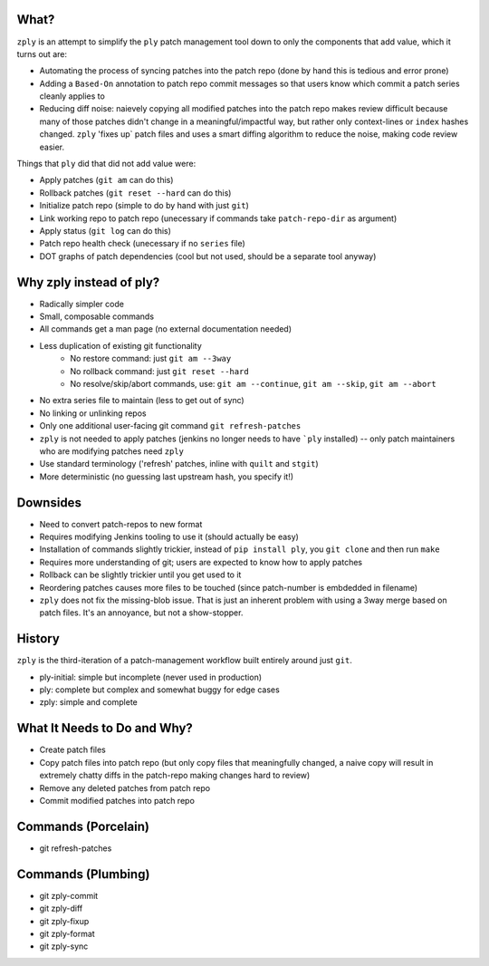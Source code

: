 What?
====

``zply`` is an attempt to simplify the ``ply`` patch management tool down to
only the components that add value, which it turns out are:

* Automating the process of syncing patches into the patch repo (done by
  hand this is tedious and error prone)

* Adding a ``Based-On`` annotation to patch repo commit messages so that
  users know which commit a patch series cleanly applies to

* Reducing diff noise: naievely copying all modified patches into the
  patch repo makes review difficult because many of those patches didn't
  change in a meaningful/impactful way, but rather only context-lines or
  ``index`` hashes changed.  ``zply`` 'fixes up` patch files and uses a
  smart diffing algorithm to reduce the noise, making code review easier.


Things that ``ply`` did that did not add value were:

* Apply patches (``git am`` can do this)

* Rollback patches (``git reset --hard`` can do this)

* Initialize patch repo (simple to do by hand with just ``git``)

* Link working repo to patch repo (unecessary if commands take
  ``patch-repo-dir`` as argument)

* Apply status (``git log`` can do this)

* Patch repo health check (unecessary if no ``series`` file)

* DOT graphs of patch dependencies (cool but not used, should be a
  separate tool anyway)


Why zply instead of ply?
========================

* Radically simpler code
* Small, composable commands
* All commands get a man page (no external documentation needed)
* Less duplication of existing git functionality
    * No restore command: just ``git am --3way``
    * No rollback command: just ``git reset --hard``
    * No resolve/skip/abort commands, use: ``git am --continue``, ``git am --skip``, ``git am --abort``
* No extra series file to maintain (less to get out of sync)
* No linking or unlinking repos
* Only one additional user-facing git command ``git refresh-patches``
* ``zply`` is not needed to apply patches (jenkins no longer needs to have
  ```ply`` installed) -- only patch maintainers who are modifying patches need
  ``zply``
* Use standard terminology ('refresh' patches, inline with ``quilt`` and
  ``stgit``)
* More deterministic (no guessing last upstream hash, you specify it!)


Downsides
=========

* Need to convert patch-repos to new format
* Requires modifying Jenkins tooling to use it (should actually be easy)
* Installation of commands slightly trickier, instead of ``pip install ply``,
  you ``git clone`` and then run ``make``
* Requires more understanding of git; users are expected to know how to apply
  patches
* Rollback can be slightly trickier until you get used to it
* Reordering patches causes more files to be touched (since patch-number is
  embdedded in filename)
* ``zply`` does not fix the missing-blob issue. That is just an inherent
  problem with using a 3way merge based on patch files. It's an annoyance, but
  not a show-stopper.


History
=======

``zply`` is the third-iteration of a patch-management workflow built entirely
around just ``git``.

* ply-initial: simple but incomplete (never used in production)
* ply: complete but complex and somewhat buggy for edge cases
* zply: simple and complete


What It Needs to Do and Why?
============================

* Create patch files

* Copy patch files into patch repo (but only copy files that meaningfully
  changed, a naive copy will result in extremely chatty diffs in the
  patch-repo making changes hard to review)

* Remove any deleted patches from patch repo

* Commit modified patches into patch repo


Commands (Porcelain)
====================

* git refresh-patches


Commands (Plumbing)
===================

* git zply-commit
* git zply-diff
* git zply-fixup
* git zply-format
* git zply-sync
